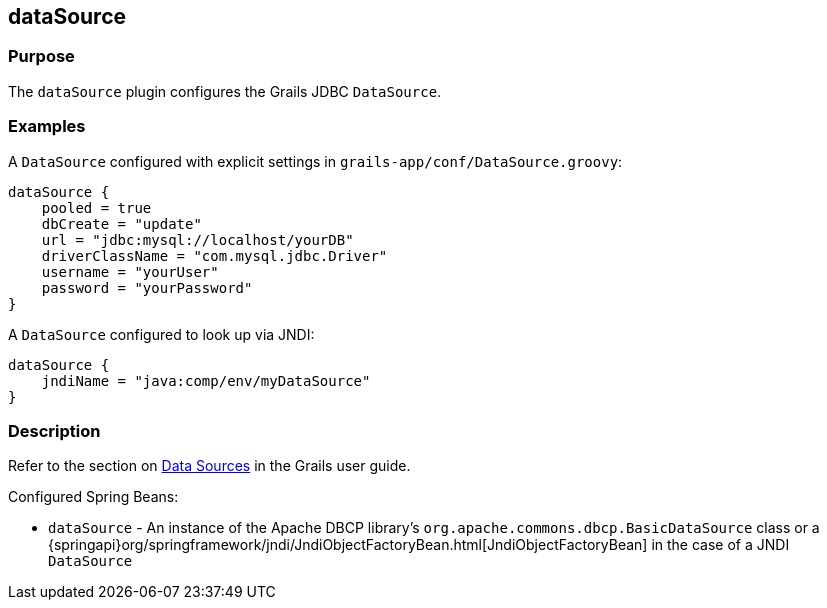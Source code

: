 
== dataSource



=== Purpose


The `dataSource` plugin configures the Grails JDBC `DataSource`.


=== Examples


A `DataSource` configured with explicit settings in `grails-app/conf/DataSource.groovy`:

[source,groovy]
----
dataSource {
    pooled = true
    dbCreate = "update"
    url = "jdbc:mysql://localhost/yourDB"
    driverClassName = "com.mysql.jdbc.Driver"
    username = "yourUser"
    password = "yourPassword"
}
----

A `DataSource` configured to look up via JNDI:

[source,groovy]
----
dataSource {
    jndiName = "java:comp/env/myDataSource"
}
----


=== Description


Refer to the section on <<dataSource,Data Sources>> in the Grails user guide.

Configured Spring Beans:

* `dataSource` - An instance of the Apache DBCP library's `org.apache.commons.dbcp.BasicDataSource` class or a {springapi}org/springframework/jndi/JndiObjectFactoryBean.html[JndiObjectFactoryBean] in the case of a JNDI `DataSource`
